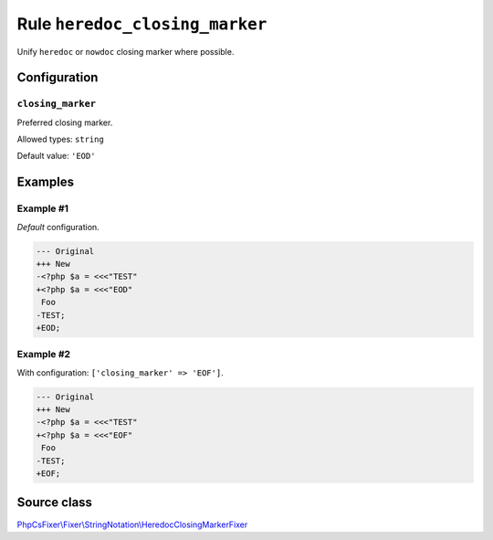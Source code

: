 ===============================
Rule ``heredoc_closing_marker``
===============================

Unify ``heredoc`` or ``nowdoc`` closing marker where possible.

Configuration
-------------

``closing_marker``
~~~~~~~~~~~~~~~~~~

Preferred closing marker.

Allowed types: ``string``

Default value: ``'EOD'``

Examples
--------

Example #1
~~~~~~~~~~

*Default* configuration.

.. code-block:: diff

   --- Original
   +++ New
   -<?php $a = <<<"TEST"
   +<?php $a = <<<"EOD"
    Foo
   -TEST;
   +EOD;

Example #2
~~~~~~~~~~

With configuration: ``['closing_marker' => 'EOF']``.

.. code-block:: diff

   --- Original
   +++ New
   -<?php $a = <<<"TEST"
   +<?php $a = <<<"EOF"
    Foo
   -TEST;
   +EOF;
Source class
------------

`PhpCsFixer\\Fixer\\StringNotation\\HeredocClosingMarkerFixer <./../../../src/Fixer/StringNotation/HeredocClosingMarkerFixer.php>`_
